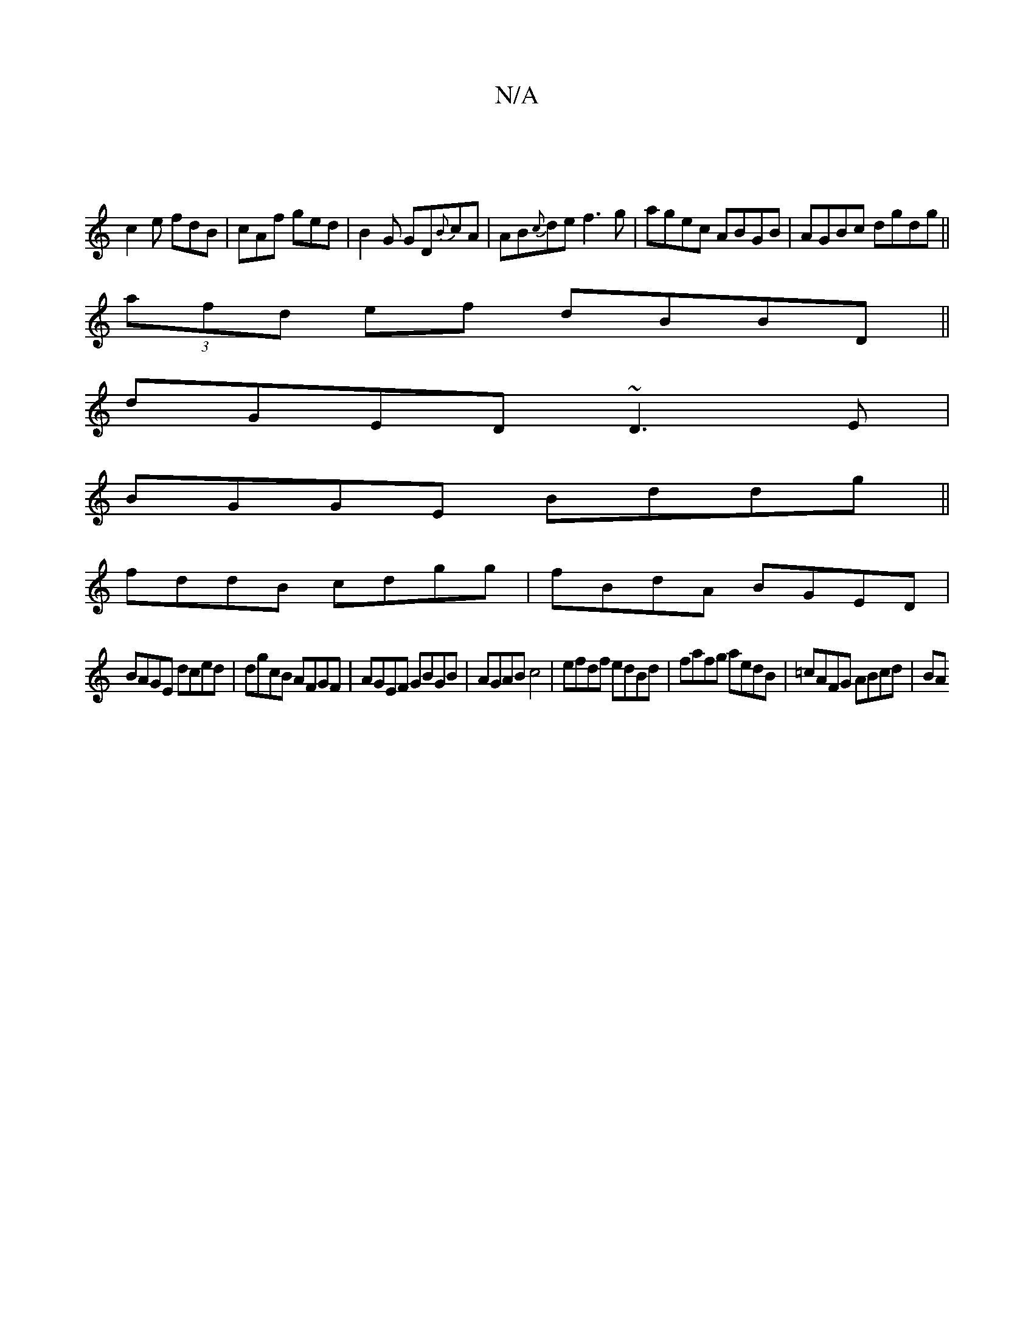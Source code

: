 X:1
T:N/A
M:4/4
R:N/A
K:Cmajor
|
c2 e fdB | cAf ged | B2G GD{B}cA|AB{c}de f3g|agec ABGB|AGBc dgdg||
(3afd ef dBBD||
dGED ~D3E|
BGGE Bddg||
fddB cdgg|fBdA BGED|
BAGE dced|dgcB AFGF|AGEF GBGB|AGAB c4|efdf edBd|fafg aedB|=cAFG ABcd|BA